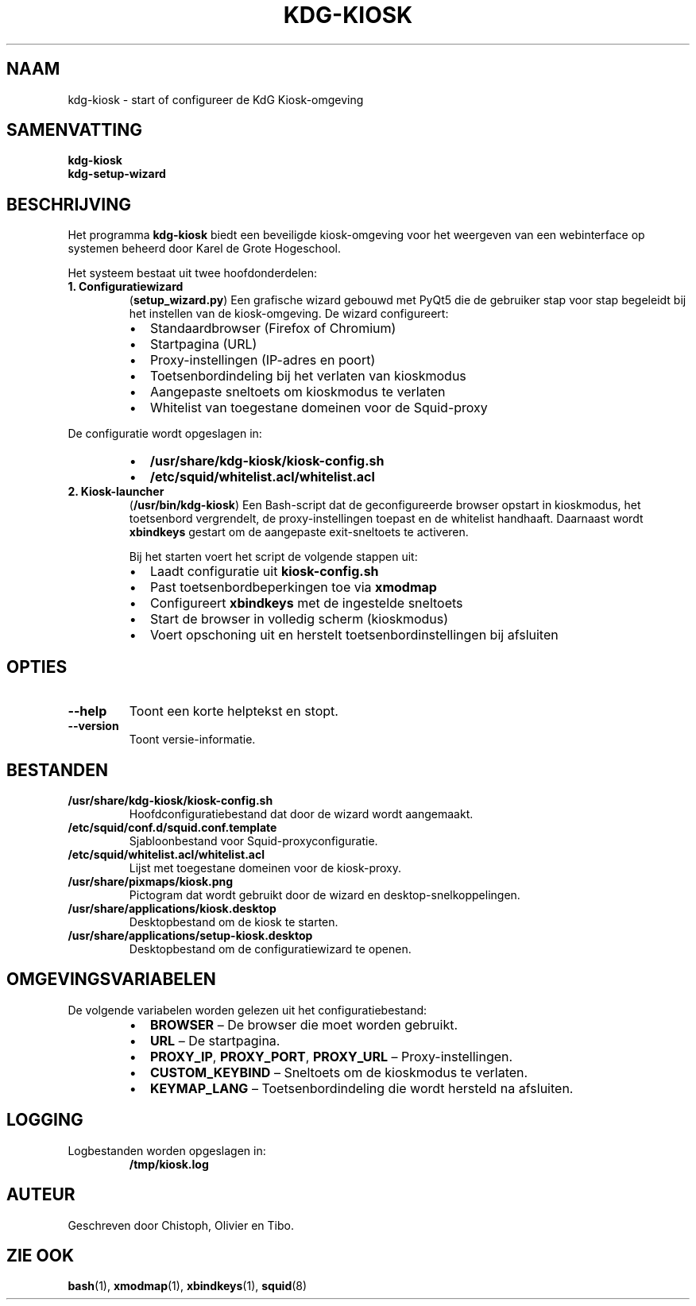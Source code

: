 .TH KDG-KIOSK 1 "Oktober 2025" "kdg-kiosk 1.0" "Gebruikerscommando's"
.SH NAAM
kdg-kiosk \- start of configureer de KdG Kiosk-omgeving

.SH SAMENVATTING
.B kdg-kiosk
.br
.B kdg-setup-wizard

.SH BESCHRIJVING
Het programma
.B kdg-kiosk
biedt een beveiligde kiosk-omgeving voor het weergeven van een webinterface
op systemen beheerd door Karel de Grote Hogeschool.

Het systeem bestaat uit twee hoofdonderdelen:

.TP
.B 1. Configuratiewizard
(\fBsetup_wizard.py\fR)
Een grafische wizard gebouwd met PyQt5 die de gebruiker stap voor stap begeleidt
bij het instellen van de kiosk-omgeving.  
De wizard configureert:
.RS
.IP \(bu 2
Standaardbrowser (Firefox of Chromium)
.IP \(bu 2
Startpagina (URL)
.IP \(bu 2
Proxy-instellingen (IP-adres en poort)
.IP \(bu 2
Toetsenbordindeling bij het verlaten van kioskmodus
.IP \(bu 2
Aangepaste sneltoets om kioskmodus te verlaten
.IP \(bu 2
Whitelist van toegestane domeinen voor de Squid-proxy
.RE

De configuratie wordt opgeslagen in:
.RS
.IP \(bu 2
\fB/usr/share/kdg-kiosk/kiosk-config.sh\fR
.IP \(bu 2
\fB/etc/squid/whitelist.acl/whitelist.acl\fR
.RE

.TP
.B 2. Kiosk-launcher
(\fB/usr/bin/kdg-kiosk\fR)
Een Bash-script dat de geconfigureerde browser opstart in kioskmodus,
het toetsenbord vergrendelt, de proxy-instellingen toepast en de whitelist handhaaft.
Daarnaast wordt \fBxbindkeys\fR gestart om de aangepaste exit-sneltoets te activeren.

Bij het starten voert het script de volgende stappen uit:
.RS
.IP \(bu 2
Laadt configuratie uit \fBkiosk-config.sh\fR
.IP \(bu 2
Past toetsenbordbeperkingen toe via \fBxmodmap\fR
.IP \(bu 2
Configureert \fBxbindkeys\fR met de ingestelde sneltoets
.IP \(bu 2
Start de browser in volledig scherm (kioskmodus)
.IP \(bu 2
Voert opschoning uit en herstelt toetsenbordinstellingen bij afsluiten
.RE

.SH OPTIES
.TP
.B --help
Toont een korte helptekst en stopt.
.TP
.B --version
Toont versie-informatie.

.SH BESTANDEN
.TP
\fB/usr/share/kdg-kiosk/kiosk-config.sh\fR
Hoofdconfiguratiebestand dat door de wizard wordt aangemaakt.
.TP
\fB/etc/squid/conf.d/squid.conf.template\fR
Sjabloonbestand voor Squid-proxyconfiguratie.
.TP
\fB/etc/squid/whitelist.acl/whitelist.acl\fR
Lijst met toegestane domeinen voor de kiosk-proxy.
.TP
\fB/usr/share/pixmaps/kiosk.png\fR
Pictogram dat wordt gebruikt door de wizard en desktop-snelkoppelingen.
.TP
\fB/usr/share/applications/kiosk.desktop\fR
Desktopbestand om de kiosk te starten.
.TP
\fB/usr/share/applications/setup-kiosk.desktop\fR
Desktopbestand om de configuratiewizard te openen.

.SH OMGEVINGSVARIABELEN
De volgende variabelen worden gelezen uit het configuratiebestand:
.RS
.IP \(bu 2
\fBBROWSER\fR – De browser die moet worden gebruikt.
.IP \(bu 2
\fBURL\fR – De startpagina.
.IP \(bu 2
\fBPROXY_IP\fR, \fBPROXY_PORT\fR, \fBPROXY_URL\fR – Proxy-instellingen.
.IP \(bu 2
\fBCUSTOM_KEYBIND\fR – Sneltoets om de kioskmodus te verlaten.
.IP \(bu 2
\fBKEYMAP_LANG\fR – Toetsenbordindeling die wordt hersteld na afsluiten.
.RE

.SH LOGGING
Logbestanden worden opgeslagen in:
.RS
\fB/tmp/kiosk.log\fR
.RE

.SH AUTEUR
Geschreven door Chistoph, Olivier en Tibo.

.SH ZIE OOK
.BR bash (1),
.BR xmodmap (1),
.BR xbindkeys (1),
.BR squid (8)
